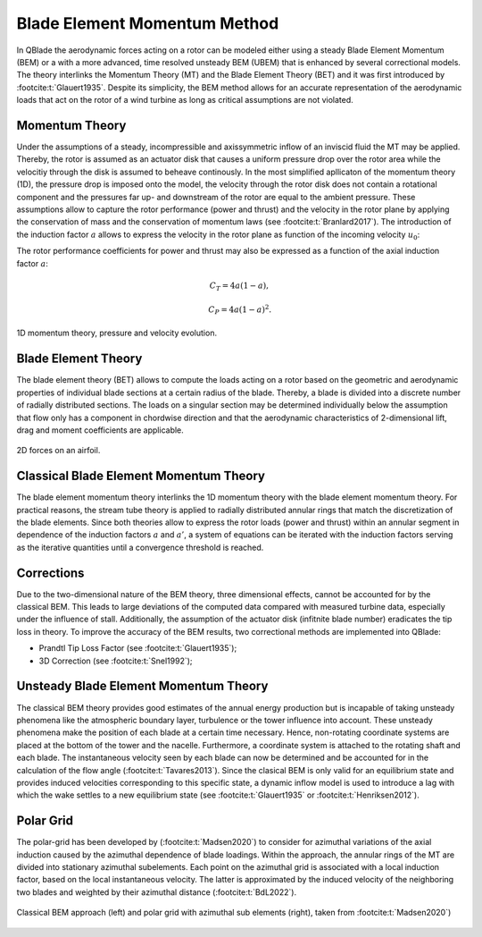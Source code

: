 Blade Element Momentum Method
=============================

In QBlade the aerodynamic forces acting on a rotor can be modeled either using a steady Blade Element Momentum (BEM) or a with a more advanced, time resolved
unsteady BEM (UBEM) that is enhanced by several correctional models. The theory interlinks the Momentum Theory (MT) and the Blade Element Theory (BET) and it was
first introduced by :footcite:t:`Glauert1935`. Despite its simplicity, the BEM method allows for an accurate representation of the aerodynamic loads that act on
the rotor of a wind turbine as long as critical assumptions are not violated.

Momentum Theory
----------------
Under the assumptions of a steady, incompressible and axissymmetric inflow of an inviscid fluid the MT may be applied. Thereby, the rotor is assumed as an actuator
disk that causes a uniform pressure drop over the rotor area while the velocitiy through the disk is assumed to beheave continously.
In the most simplified apllicaton of the momentum theory (1D), the pressure drop is imposed onto the model, the velocity through the rotor disk does not contain a rotational
component and the pressures far up- and downstream of the rotor are equal to the ambient pressure. These assumptions allow to capture the rotor performance
(power and thrust) and the velocity in the rotor plane by applying the conservation of mass and the conservation of momentum laws (see :footcite:t:`Branlard2017`).
The introduction of the induction factor :math:`a` allows to express the velocity in the rotor plane as function of the incoming velocity :math:`u_{0}`:

.. math::
.. 	\begin{align}
	u = (1-a)u_\infty .
	\end{align}


The rotor performance coefficients for power and thrust may also be expressed as a function of the axial induction factor :math:`a`:

.. math::
	\begin{align}
	C_T = 4a(1-a),
	\end{align}

.. math::
	\begin{align}
	C_P = 4a(1-a)^2.
	\end{align}

.. figure:: MT.png
   :scale: 75 %
   :align: center
   :alt: MT_1D

   1D momentum theory, pressure and velocity evolution.


Blade Element Theory
--------------------
The blade element theory (BET) allows to compute the loads acting on a rotor based on the geometric and aerodynamic properties of individual blade sections at a certain
radius of the blade. Thereby, a blade is divided into a discrete number of radially distributed sections. The loads on a singular section may be determined
individually below the assumption that flow only has a component in chordwise direction and that the aerodynamic characteristics of 2-dimensional lift, drag and moment coefficients are applicable.

.. figure:: 2d_af.png
   :scale: 60 %
   :align: center
   :alt: Forces on a 2D airfoil

   2D forces on an airfoil.

Classical Blade Element Momentum Theory
----------------------------------------
The blade element momentum theory interlinks the 1D momentum theory with the blade element momentum theory. For practical reasons, the stream tube theory is
applied to radially distributed annular rings that match the discretization of the blade elements. Since both theories allow to express
the rotor loads (power and thrust) within an annular segment in dependence of the induction factors :math:`a` and :math:`a'`, a system of equations can be iterated with
the induction factors serving as the iterative quantities until a convergence threshold is reached.

Corrections
-----------
Due to the two-dimensional nature of the BEM theory, three dimensional effects, cannot be accounted for by the classical BEM. This leads to large deviations of
the computed data compared with measured turbine data, especially under the influence of stall. Additionally, the assumption of the actuator disk (infitnite blade number) eradicates
the tip loss in theory. To improve the accuracy of the BEM results, two correctional methods are implemented into QBlade:

- Prandtl Tip Loss Factor (see :footcite:t:`Glauert1935`);
- 3D Correction (see :footcite:t:`Snel1992`);



Unsteady Blade Element Momentum Theory
---------------------------------------
The classical BEM theory provides good estimates of the annual energy production but is incapable of taking unsteady phenomena like the atmospheric boundary layer, turbulence or the tower influence into account. These unsteady phenomena make the position of each blade at a certain time necessary. Hence, non-rotating coordinate systems are placed at the bottom of the tower and the nacelle.
Furthermore, a coordinate system is attached to the rotating shaft and each blade. The instantaneous velocity seen by each blade can now be determined and be accounted for in the calculation of
the flow angle (:footcite:t:`Tavares2013`).
Since the clasical BEM is only valid for an equilibrium state and provides induced velocities corresponding to this specific state, a dynamic inflow model is used to introduce a lag with which the
wake settles to a new equilibrium state (see :footcite:t:`Glauert1935` or :footcite:t:`Henriksen2012`).

Polar Grid
----------
The polar-grid has been developed by (:footcite:t:`Madsen2020`) to consider for azimuthal variations of the axial induction caused by the azimuthal dependence of blade loadings. Within the approach, the annular rings of the MT are divided
into stationary azimuthal subelements. Each point on the azimuthal grid is associated with a local induction factor, based on the local instantaneous velocity. The latter is approximated by the induced
velocity of the neighboring two blades and weighted by their azimuthal distance (:footcite:t:`BdL2022`).

.. figure:: polargrid.png
   :scale: 60 %
   :align: center
   :alt: Polar grid

   Classical BEM approach (left) and polar grid with azimuthal sub elements (right), taken from :footcite:t:`Madsen2020`)



.. footbibliography::
